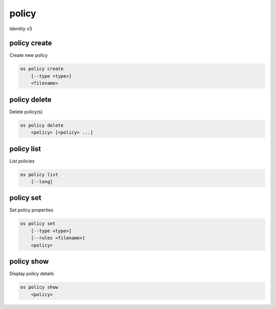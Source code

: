 ======
policy
======

Identity v3

policy create
-------------

Create new policy

.. program:: policy create
.. code:: bash

    os policy create
        [--type <type>]
        <filename>

.. option:: --type <type>

    New MIME type of the policy rules file (defaults to application/json)

.. describe:: <filename>

    New serialized policy rules file

policy delete
-------------

Delete policy(s)

.. program:: policy delete
.. code:: bash

    os policy delete
        <policy> [<policy> ...]

.. describe:: <policy>

    Policy(s) to delete

policy list
-----------

List policies

.. program:: policy list
.. code:: bash

    os policy list
        [--long]

.. option:: --long

    List additional fields in output

policy set
----------

Set policy properties

.. program:: policy set
.. code:: bash

    os policy set
        [--type <type>]
        [--rules <filename>]
        <policy>

.. option:: --type <type>

    New MIME type of the policy rules file

.. describe:: --rules <filename>

    New serialized policy rules file

.. describe:: <policy>

    Policy to modify

policy show
-----------

Display policy details

.. program:: policy show
.. code:: bash

    os policy show
        <policy>

.. describe:: <policy>

    Policy to display
